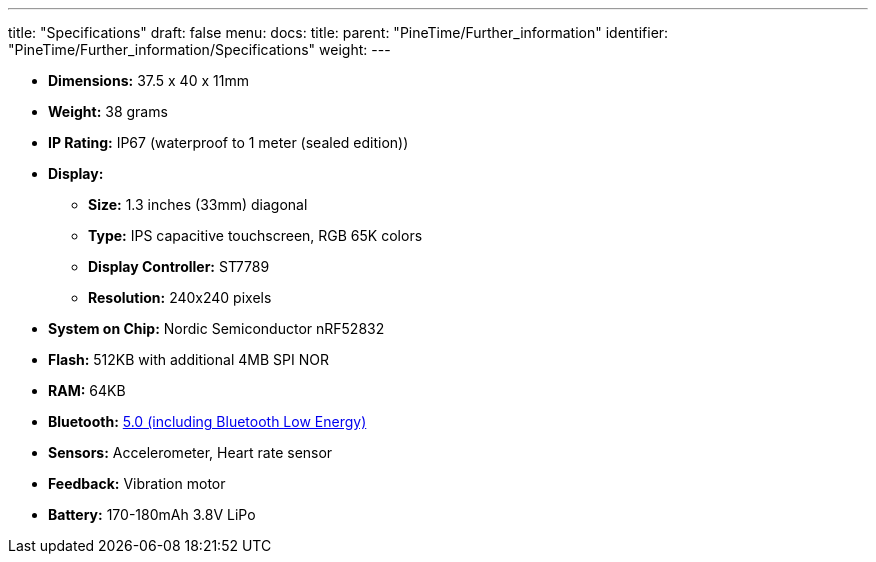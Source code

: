 ---
title: "Specifications"
draft: false
menu:
  docs:
    title:
    parent: "PineTime/Further_information"
    identifier: "PineTime/Further_information/Specifications"
    weight: 
---

* *Dimensions:* 37.5 x 40 x 11mm
* *Weight:* 38 grams
* *IP Rating:* IP67 (waterproof to 1 meter (sealed edition))
* *Display:*
** *Size:* 1.3 inches (33mm) diagonal
** *Type:* IPS capacitive touchscreen, RGB 65K colors
** *Display Controller:* ST7789
** *Resolution:* 240x240 pixels
* *System on Chip:* Nordic Semiconductor nRF52832
* *Flash:* 512KB with additional 4MB SPI NOR
* *RAM:* 64KB
* *Bluetooth:* link:/documentation/PineTime/Software/Bluetooth[5.0 (including Bluetooth Low Energy)]
* *Sensors:* Accelerometer, Heart rate sensor
* *Feedback:* Vibration motor
* *Battery:* 170-180mAh 3.8V LiPo

